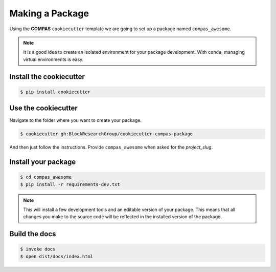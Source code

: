 ********************************************************************************
Making a Package
********************************************************************************

Using the **COMPAS** ``cookiecutter`` template we are going to set up a package named ``compas_awesome``.


.. note::

    It is a good idea to create an isolated environment for your package development.
    With ``conda``, managing virtual environments is easy.


Install the cookiecutter
========================

.. code-block:: bash

    $ pip install cookiecutter


Use the cookiecutter
====================

Navigate to the folder where you want to create your package.

.. code-block:: bash

    $ cookiecutter gh:BlockResearchGroup/cookiecutter-compas-package

And then just follow the instructions.
Provide ``compas_awesome`` when asked for the *project_slug*.


Install your package
====================

.. code-block:: bash

    $ cd compas_awesome
    $ pip install -r requirements-dev.txt

.. note::

    This will install a few development tools and an editable version of your package.
    This means that all changes you make to the source code will be reflected in
    the installed version of the package.


Build the docs
==============

.. code-block:: bash

    $ invoke docs
    $ open dist/docs/index.html
